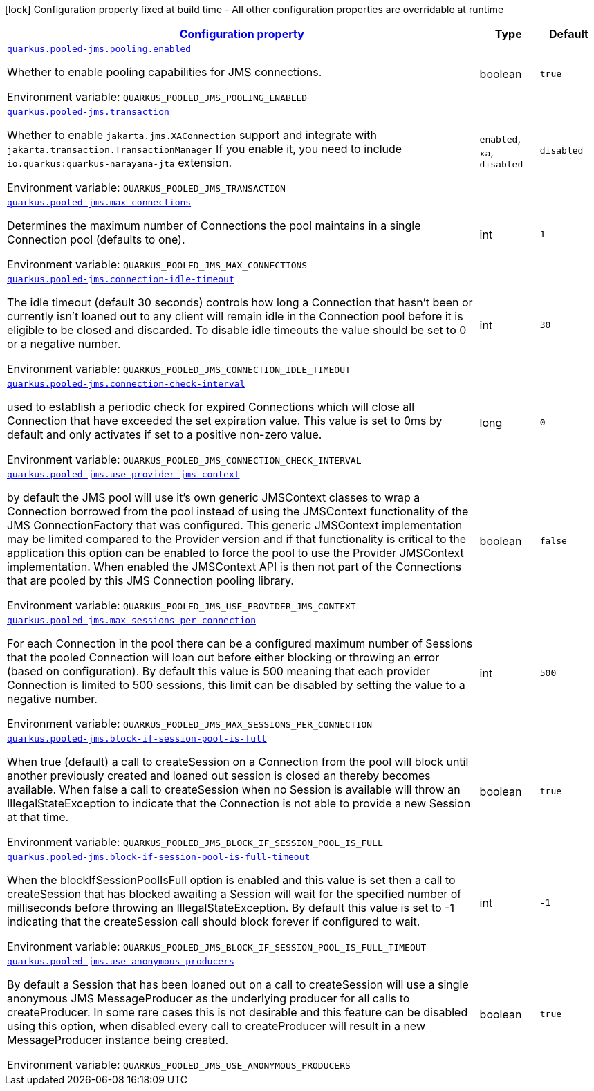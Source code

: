 
:summaryTableId: quarkus-pooled-jms
[.configuration-legend]
icon:lock[title=Fixed at build time] Configuration property fixed at build time - All other configuration properties are overridable at runtime
[.configuration-reference.searchable, cols="80,.^10,.^10"]
|===

h|[[quarkus-pooled-jms_configuration]]link:#quarkus-pooled-jms_configuration[Configuration property]

h|Type
h|Default

a| [[quarkus-pooled-jms_quarkus-pooled-jms-pooling-enabled]]`link:#quarkus-pooled-jms_quarkus-pooled-jms-pooling-enabled[quarkus.pooled-jms.pooling.enabled]`


[.description]
--
Whether to enable pooling capabilities for JMS connections.

ifdef::add-copy-button-to-env-var[]
Environment variable: env_var_with_copy_button:+++QUARKUS_POOLED_JMS_POOLING_ENABLED+++[]
endif::add-copy-button-to-env-var[]
ifndef::add-copy-button-to-env-var[]
Environment variable: `+++QUARKUS_POOLED_JMS_POOLING_ENABLED+++`
endif::add-copy-button-to-env-var[]
--|boolean 
|`true`


a| [[quarkus-pooled-jms_quarkus-pooled-jms-transaction]]`link:#quarkus-pooled-jms_quarkus-pooled-jms-transaction[quarkus.pooled-jms.transaction]`


[.description]
--
Whether to enable `jakarta.jms.XAConnection` support and integrate with `jakarta.transaction.TransactionManager` If you enable it, you need to include `io.quarkus:quarkus-narayana-jta` extension.

ifdef::add-copy-button-to-env-var[]
Environment variable: env_var_with_copy_button:+++QUARKUS_POOLED_JMS_TRANSACTION+++[]
endif::add-copy-button-to-env-var[]
ifndef::add-copy-button-to-env-var[]
Environment variable: `+++QUARKUS_POOLED_JMS_TRANSACTION+++`
endif::add-copy-button-to-env-var[]
-- a|
`enabled`, `xa`, `disabled` 
|`disabled`


a| [[quarkus-pooled-jms_quarkus-pooled-jms-max-connections]]`link:#quarkus-pooled-jms_quarkus-pooled-jms-max-connections[quarkus.pooled-jms.max-connections]`


[.description]
--
Determines the maximum number of Connections the pool maintains in a single Connection pool (defaults to one).

ifdef::add-copy-button-to-env-var[]
Environment variable: env_var_with_copy_button:+++QUARKUS_POOLED_JMS_MAX_CONNECTIONS+++[]
endif::add-copy-button-to-env-var[]
ifndef::add-copy-button-to-env-var[]
Environment variable: `+++QUARKUS_POOLED_JMS_MAX_CONNECTIONS+++`
endif::add-copy-button-to-env-var[]
--|int 
|`1`


a| [[quarkus-pooled-jms_quarkus-pooled-jms-connection-idle-timeout]]`link:#quarkus-pooled-jms_quarkus-pooled-jms-connection-idle-timeout[quarkus.pooled-jms.connection-idle-timeout]`


[.description]
--
The idle timeout (default 30 seconds) controls how long a Connection that hasn't been or currently isn't loaned out to any client will remain idle in the Connection pool before it is eligible to be closed and discarded. To disable idle timeouts the value should be set to 0 or a negative number.

ifdef::add-copy-button-to-env-var[]
Environment variable: env_var_with_copy_button:+++QUARKUS_POOLED_JMS_CONNECTION_IDLE_TIMEOUT+++[]
endif::add-copy-button-to-env-var[]
ifndef::add-copy-button-to-env-var[]
Environment variable: `+++QUARKUS_POOLED_JMS_CONNECTION_IDLE_TIMEOUT+++`
endif::add-copy-button-to-env-var[]
--|int 
|`30`


a| [[quarkus-pooled-jms_quarkus-pooled-jms-connection-check-interval]]`link:#quarkus-pooled-jms_quarkus-pooled-jms-connection-check-interval[quarkus.pooled-jms.connection-check-interval]`


[.description]
--
used to establish a periodic check for expired Connections which will close all Connection that have exceeded the set expiration value. This value is set to 0ms by default and only activates if set to a positive non-zero value.

ifdef::add-copy-button-to-env-var[]
Environment variable: env_var_with_copy_button:+++QUARKUS_POOLED_JMS_CONNECTION_CHECK_INTERVAL+++[]
endif::add-copy-button-to-env-var[]
ifndef::add-copy-button-to-env-var[]
Environment variable: `+++QUARKUS_POOLED_JMS_CONNECTION_CHECK_INTERVAL+++`
endif::add-copy-button-to-env-var[]
--|long 
|`0`


a| [[quarkus-pooled-jms_quarkus-pooled-jms-use-provider-jms-context]]`link:#quarkus-pooled-jms_quarkus-pooled-jms-use-provider-jms-context[quarkus.pooled-jms.use-provider-jms-context]`


[.description]
--
by default the JMS pool will use it's own generic JMSContext classes to wrap a Connection borrowed from the pool instead of using the JMSContext functionality of the JMS ConnectionFactory that was configured. This generic JMSContext implementation may be limited compared to the Provider version and if that functionality is critical to the application this option can be enabled to force the pool to use the Provider JMSContext implementation. When enabled the JMSContext API is then not part of the Connections that are pooled by this JMS Connection pooling library.

ifdef::add-copy-button-to-env-var[]
Environment variable: env_var_with_copy_button:+++QUARKUS_POOLED_JMS_USE_PROVIDER_JMS_CONTEXT+++[]
endif::add-copy-button-to-env-var[]
ifndef::add-copy-button-to-env-var[]
Environment variable: `+++QUARKUS_POOLED_JMS_USE_PROVIDER_JMS_CONTEXT+++`
endif::add-copy-button-to-env-var[]
--|boolean 
|`false`


a| [[quarkus-pooled-jms_quarkus-pooled-jms-max-sessions-per-connection]]`link:#quarkus-pooled-jms_quarkus-pooled-jms-max-sessions-per-connection[quarkus.pooled-jms.max-sessions-per-connection]`


[.description]
--
For each Connection in the pool there can be a configured maximum number of Sessions that the pooled Connection will loan out before either blocking or throwing an error (based on configuration). By default this value is 500 meaning that each provider Connection is limited to 500 sessions, this limit can be disabled by setting the value to a negative number.

ifdef::add-copy-button-to-env-var[]
Environment variable: env_var_with_copy_button:+++QUARKUS_POOLED_JMS_MAX_SESSIONS_PER_CONNECTION+++[]
endif::add-copy-button-to-env-var[]
ifndef::add-copy-button-to-env-var[]
Environment variable: `+++QUARKUS_POOLED_JMS_MAX_SESSIONS_PER_CONNECTION+++`
endif::add-copy-button-to-env-var[]
--|int 
|`500`


a| [[quarkus-pooled-jms_quarkus-pooled-jms-block-if-session-pool-is-full]]`link:#quarkus-pooled-jms_quarkus-pooled-jms-block-if-session-pool-is-full[quarkus.pooled-jms.block-if-session-pool-is-full]`


[.description]
--
When true (default) a call to createSession on a Connection from the pool will block until another previously created and loaned out session is closed an thereby becomes available. When false a call to createSession when no Session is available will throw an IllegalStateException to indicate that the Connection is not able to provide a new Session at that time.

ifdef::add-copy-button-to-env-var[]
Environment variable: env_var_with_copy_button:+++QUARKUS_POOLED_JMS_BLOCK_IF_SESSION_POOL_IS_FULL+++[]
endif::add-copy-button-to-env-var[]
ifndef::add-copy-button-to-env-var[]
Environment variable: `+++QUARKUS_POOLED_JMS_BLOCK_IF_SESSION_POOL_IS_FULL+++`
endif::add-copy-button-to-env-var[]
--|boolean 
|`true`


a| [[quarkus-pooled-jms_quarkus-pooled-jms-block-if-session-pool-is-full-timeout]]`link:#quarkus-pooled-jms_quarkus-pooled-jms-block-if-session-pool-is-full-timeout[quarkus.pooled-jms.block-if-session-pool-is-full-timeout]`


[.description]
--
When the blockIfSessionPoolIsFull option is enabled and this value is set then a call to createSession that has blocked awaiting a Session will wait for the specified number of milliseconds before throwing an IllegalStateException. By default this value is set to -1 indicating that the createSession call should block forever if configured to wait.

ifdef::add-copy-button-to-env-var[]
Environment variable: env_var_with_copy_button:+++QUARKUS_POOLED_JMS_BLOCK_IF_SESSION_POOL_IS_FULL_TIMEOUT+++[]
endif::add-copy-button-to-env-var[]
ifndef::add-copy-button-to-env-var[]
Environment variable: `+++QUARKUS_POOLED_JMS_BLOCK_IF_SESSION_POOL_IS_FULL_TIMEOUT+++`
endif::add-copy-button-to-env-var[]
--|int 
|`-1`


a| [[quarkus-pooled-jms_quarkus-pooled-jms-use-anonymous-producers]]`link:#quarkus-pooled-jms_quarkus-pooled-jms-use-anonymous-producers[quarkus.pooled-jms.use-anonymous-producers]`


[.description]
--
By default a Session that has been loaned out on a call to createSession will use a single anonymous JMS MessageProducer as the underlying producer for all calls to createProducer. In some rare cases this is not desirable and this feature can be disabled using this option, when disabled every call to createProducer will result in a new MessageProducer instance being created.

ifdef::add-copy-button-to-env-var[]
Environment variable: env_var_with_copy_button:+++QUARKUS_POOLED_JMS_USE_ANONYMOUS_PRODUCERS+++[]
endif::add-copy-button-to-env-var[]
ifndef::add-copy-button-to-env-var[]
Environment variable: `+++QUARKUS_POOLED_JMS_USE_ANONYMOUS_PRODUCERS+++`
endif::add-copy-button-to-env-var[]
--|boolean 
|`true`

|===